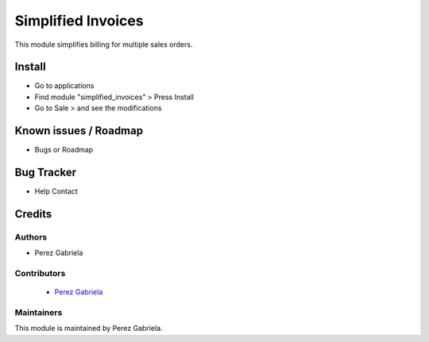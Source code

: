 ===================
Simplified Invoices
===================

.. !!!!!!!!!!!!!!!!!!!!!!!!!!!!!!!!!!!!!!!!!!!!!!!!!!!!!!!!!
   !! This module simplifies billing for multiple         !!
   !! sales orders                                        !!
   !!!!!!!!!!!!!!!!!!!!!!!!!!!!!!!!!!!!!!!!!!!!!!!!!!!!!!!!!


.. User https://shields.io for badge creation.
.. |badge1| image:: https://img.shields.io/badge/maturity-Stable-brightgreen
    :target: https://odoo-community.org/page/development-status
    :alt: Stable
.. |badge2| image:: https://img.shields.io/badge/licence-AGPL--3-blue.png
    :target: http://www.gnu.org/licenses/agpl-3.0-standalone.html
    :alt: License: AGPL-3


|badge1| |badge2|

This module simplifies billing for multiple sales orders.

Install
=======

* Go to applications

* Find module "simplified_invoices" > Press Install

* Go to Sale > and see the modifications


Known issues / Roadmap
======================

* Bugs or Roadmap

Bug Tracker
===========

* Help Contact

Credits
=======

Authors
~~~~~~~

* Perez Gabriela

Contributors
~~~~~~~~~~~~
  
  * `Perez Gabriela <https://github.com/gabbiiperez>`_

Maintainers
~~~~~~~~~~~

This module is maintained by Perez Gabriela.

